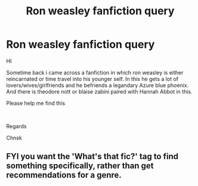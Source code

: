 #+TITLE: Ron weasley fanfiction query

* Ron weasley fanfiction query
:PROPERTIES:
:Author: chnsk_30
:Score: 1
:DateUnix: 1621347923.0
:DateShort: 2021-May-18
:FlairText: Request
:END:
HI

Sometime back i came across a fanfiction in which ron weasley is either reincarnated or time travel into his younger self. In this he gets a lot of lovers/wives/girlfriends and he befriends a legandary Azure blue phoenix. And there is theodore nott or blaise zabini paired with Hannah Abbot in this.

Please help me find this

​

Regards

Chnsk


** FYI you want the 'What's that fic?' tag to find something specifically, rather than get recommendations for a genre.
:PROPERTIES:
:Author: greatandmodest
:Score: 1
:DateUnix: 1621364565.0
:DateShort: 2021-May-18
:END:
